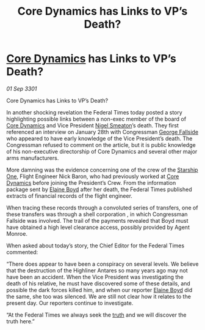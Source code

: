 :PROPERTIES:
:ID:       d156c569-313f-4401-b6f2-cdba5fd0c63f
:END:
#+title: Core Dynamics has Links to VP’s Death?
#+filetags: :3301:Federation:galnet:

* [[id:4a28463f-cbed-493b-9466-70cbc6e19662][Core Dynamics]] has Links to VP’s Death?

/01 Sep 3301/

Core Dynamics has Links to VP’s Death? 
 
In another shocking revelation the Federal Times today posted a story highlighting possible links between a non-exec member of the board of [[id:4a28463f-cbed-493b-9466-70cbc6e19662][Core Dynamics]] and Vice President [[id:4bbbdc51-22ca-4f2c-b775-0e4d3b86bb4a][Nigel Smeaton]]’s death. They first referenced an interview on January 28th with Congressman [[id:a52957f3-c3b8-4821-80b9-81db21637b70][George Fallside]] who appeared to have early knowledge of the Vice President’s death.  The Congressman refused to comment on the article, but it is public knowledge of his non-executive directorship of Core Dynamics and several other major arms manufacturers. 

More damning was the evidence concerning one of the crew of the [[id:85fdc9c8-500b-4e91-bc8b-70bcb3c05b0f][Starship One]], Flight Engineer Nick Baron, who had previously worked at [[id:4a28463f-cbed-493b-9466-70cbc6e19662][Core Dynamics]] before joining the President’s Crew. From the information package sent by [[id:c04cc538-f85c-4409-9751-9df8b3e56422][Elaine Boyd]] after her death, the Federal Times published extracts of financial records of the flight engineer. 

When tracing these records through a convoluted series of transfers, one of these transfers was through a shell corporation , in which  Congressman Fallside was involved. The trail of the payments revealed that Boyd must have obtained a high level clearance access, possibly provided by Agent Monroe. 

When asked about today’s story, the Chief Editor for the Federal Times commented: 

“There does appear to have been a conspiracy on several levels. We believe that the destruction of the Highliner Antares so many years ago may not have been an accident. When the Vice President was investigating the death of his relative, he must have discovered some of these details, and possible the dark forces killed him, and when our reporter [[id:c04cc538-f85c-4409-9751-9df8b3e56422][Elaine Boyd]] did the same, she too was silenced. We are still not clear how it relates to the present day. Our reporters continue to investigate. 

“At the Federal Times we always seek the [[id:7401153d-d710-4385-8cac-aad74d40d853][truth]] and we will discover the truth here.”
